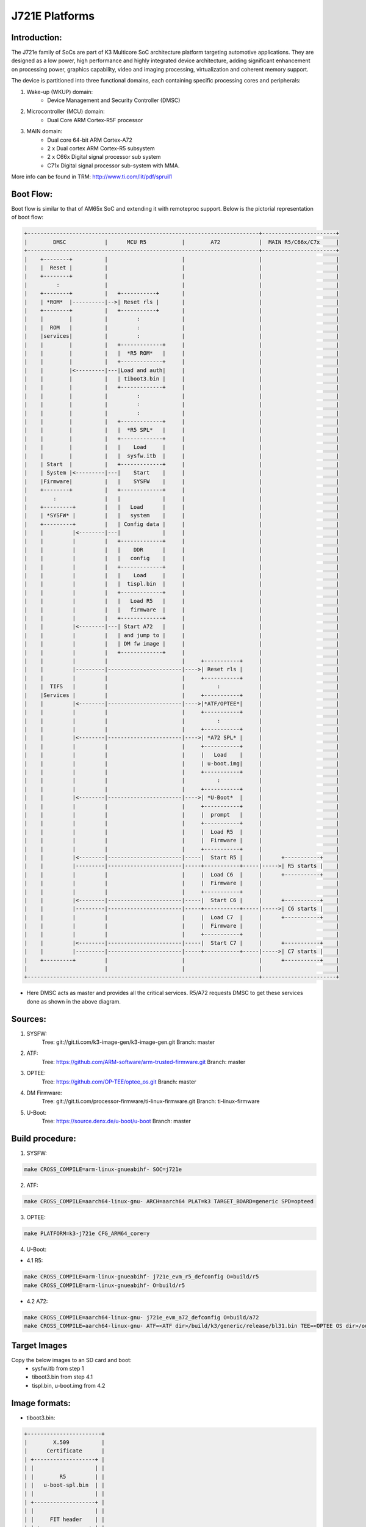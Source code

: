.. SPDX-License-Identifier: GPL-2.0+ OR BSD-3-Clause
.. sectionauthor:: Lokesh Vutla <lokeshvutla@ti.com>

J721E Platforms
===============

Introduction:
-------------
The J721e family of SoCs are part of K3 Multicore SoC architecture platform
targeting automotive applications. They are designed as a low power, high
performance and highly integrated device architecture, adding significant
enhancement on processing power, graphics capability, video and imaging
processing, virtualization and coherent memory support.

The device is partitioned into three functional domains, each containing
specific processing cores and peripherals:

1. Wake-up (WKUP) domain:
        * Device Management and Security Controller (DMSC)

2. Microcontroller (MCU) domain:
        * Dual Core ARM Cortex-R5F processor

3. MAIN domain:
        * Dual core 64-bit ARM Cortex-A72
        * 2 x Dual cortex ARM Cortex-R5 subsystem
        * 2 x C66x Digital signal processor sub system
        * C71x Digital signal processor sub-system with MMA.

More info can be found in TRM: http://www.ti.com/lit/pdf/spruil1

Boot Flow:
----------
Boot flow is similar to that of AM65x SoC and extending it with remoteproc
support. Below is the pictorial representation of boot flow:

.. code-block:: text

 +------------------------------------------------------------------------+-----------------------+
 |        DMSC            |      MCU R5           |        A72            |  MAIN R5/C66x/C7x     |
 +------------------------------------------------------------------------+-----------------------+
 |    +--------+          |                       |                       |                       |
 |    |  Reset |          |                       |                       |                       |
 |    +--------+          |                       |                       |                       |
 |         :              |                       |                       |                       |
 |    +--------+          |   +-----------+       |                       |                       |
 |    | *ROM*  |----------|-->| Reset rls |       |                       |                       |
 |    +--------+          |   +-----------+       |                       |                       |
 |    |        |          |         :             |                       |                       |
 |    |  ROM   |          |         :             |                       |                       |
 |    |services|          |         :             |                       |                       |
 |    |        |          |   +-------------+     |                       |                       |
 |    |        |          |   |  *R5 ROM*   |     |                       |                       |
 |    |        |          |   +-------------+     |                       |                       |
 |    |        |<---------|---|Load and auth|     |                       |                       |
 |    |        |          |   | tiboot3.bin |     |                       |                       |
 |    |        |          |   +-------------+     |                       |                       |
 |    |        |          |         :             |                       |                       |
 |    |        |          |         :             |                       |                       |
 |    |        |          |         :             |                       |                       |
 |    |        |          |   +-------------+     |                       |                       |
 |    |        |          |   |  *R5 SPL*   |     |                       |                       |
 |    |        |          |   +-------------+     |                       |                       |
 |    |        |          |   |    Load     |     |                       |                       |
 |    |        |          |   |  sysfw.itb  |     |                       |                       |
 |    | Start  |          |   +-------------+     |                       |                       |
 |    | System |<---------|---|    Start    |     |                       |                       |
 |    |Firmware|          |   |    SYSFW    |     |                       |                       |
 |    +--------+          |   +-------------+     |                       |                       |
 |        :               |   |             |     |                       |                       |
 |    +---------+         |   |   Load      |     |                       |                       |
 |    | *SYSFW* |         |   |   system    |     |                       |                       |
 |    +---------+         |   | Config data |     |                       |                       |
 |    |         |<--------|---|             |     |                       |                       |
 |    |         |         |   +-------------+     |                       |                       |
 |    |         |         |   |    DDR      |     |                       |                       |
 |    |         |         |   |   config    |     |                       |                       |
 |    |         |         |   +-------------+     |                       |                       |
 |    |         |         |   |    Load     |     |                       |                       |
 |    |         |         |   |  tispl.bin  |     |                       |                       |
 |    |         |         |   +-------------+     |                       |                       |
 |    |         |         |   |   Load R5   |     |                       |                       |
 |    |         |         |   |   firmware  |     |                       |                       |
 |    |         |         |   +-------------+     |                       |                       |
 |    |         |<--------|---| Start A72   |     |                       |                       |
 |    |         |         |   | and jump to |     |                       |                       |
 |    |         |         |   | DM fw image |     |                       |                       |
 |    |         |         |   +-------------+     |                       |                       |
 |    |         |         |                       |     +-----------+     |                       |
 |    |         |---------|-----------------------|---->| Reset rls |     |                       |
 |    |         |         |                       |     +-----------+     |                       |
 |    |  TIFS   |         |                       |          :            |                       |
 |    |Services |         |                       |     +-----------+     |                       |
 |    |         |<--------|-----------------------|---->|*ATF/OPTEE*|     |                       |
 |    |         |         |                       |     +-----------+     |                       |
 |    |         |         |                       |          :            |                       |
 |    |         |         |                       |     +-----------+     |                       |
 |    |         |<--------|-----------------------|---->| *A72 SPL* |     |                       |
 |    |         |         |                       |     +-----------+     |                       |
 |    |         |         |                       |     |   Load    |     |                       |
 |    |         |         |                       |     | u-boot.img|     |                       |
 |    |         |         |                       |     +-----------+     |                       |
 |    |         |         |                       |          :            |                       |
 |    |         |         |                       |     +-----------+     |                       |
 |    |         |<--------|-----------------------|---->| *U-Boot*  |     |                       |
 |    |         |         |                       |     +-----------+     |                       |
 |    |         |         |                       |     |  prompt   |     |                       |
 |    |         |         |                       |     +-----------+     |                       |
 |    |         |         |                       |     |  Load R5  |     |                       |
 |    |         |         |                       |     |  Firmware |     |                       |
 |    |         |         |                       |     +-----------+     |                       |
 |    |         |<--------|-----------------------|-----|  Start R5 |     |      +-----------+    |
 |    |         |---------|-----------------------|-----+-----------+-----|----->| R5 starts |    |
 |    |         |         |                       |     |  Load C6  |     |      +-----------+    |
 |    |         |         |                       |     |  Firmware |     |                       |
 |    |         |         |                       |     +-----------+     |                       |
 |    |         |<--------|-----------------------|-----|  Start C6 |     |      +-----------+    |
 |    |         |---------|-----------------------|-----+-----------+-----|----->| C6 starts |    |
 |    |         |         |                       |     |  Load C7  |     |      +-----------+    |
 |    |         |         |                       |     |  Firmware |     |                       |
 |    |         |         |                       |     +-----------+     |                       |
 |    |         |<--------|-----------------------|-----|  Start C7 |     |      +-----------+    |
 |    |         |---------|-----------------------|-----+-----------+-----|----->| C7 starts |    |
 |    +---------+         |                       |                       |      +-----------+    |
 |                        |                       |                       |                       |
 +------------------------------------------------------------------------+-----------------------+

- Here DMSC acts as master and provides all the critical services. R5/A72
  requests DMSC to get these services done as shown in the above diagram.

Sources:
--------
1. SYSFW:
	Tree: git://git.ti.com/k3-image-gen/k3-image-gen.git
	Branch: master

2. ATF:
	Tree: https://github.com/ARM-software/arm-trusted-firmware.git
	Branch: master

3. OPTEE:
	Tree: https://github.com/OP-TEE/optee_os.git
	Branch: master

4. DM Firmware:
	Tree: git://git.ti.com/processor-firmware/ti-linux-firmware.git
	Branch: ti-linux-firmware

5. U-Boot:
	Tree: https://source.denx.de/u-boot/u-boot
	Branch: master

Build procedure:
----------------
1. SYSFW:

.. code-block:: bash

    make CROSS_COMPILE=arm-linux-gnueabihf- SOC=j721e

2. ATF:

.. code-block:: bash

    make CROSS_COMPILE=aarch64-linux-gnu- ARCH=aarch64 PLAT=k3 TARGET_BOARD=generic SPD=opteed

3. OPTEE:

.. code-block:: bash

    make PLATFORM=k3-j721e CFG_ARM64_core=y

4. U-Boot:

* 4.1 R5:

.. code-block:: bash

    make CROSS_COMPILE=arm-linux-gnueabihf- j721e_evm_r5_defconfig O=build/r5
    make CROSS_COMPILE=arm-linux-gnueabihf- O=build/r5

* 4.2 A72:

.. code-block:: bash

    make CROSS_COMPILE=aarch64-linux-gnu- j721e_evm_a72_defconfig O=build/a72
    make CROSS_COMPILE=aarch64-linux-gnu- ATF=<ATF dir>/build/k3/generic/release/bl31.bin TEE=<OPTEE OS dir>/out/arm-plat-k3/core/tee-pager_v2.bin DM=<DM firmware>/ti-dm/j721e/ipc_echo_testb_mcu1_0_release_strip.xer5f O=build/a72

Target Images
--------------
Copy the below images to an SD card and boot:
 - sysfw.itb from step 1
 - tiboot3.bin from step 4.1
 - tispl.bin, u-boot.img from 4.2

Image formats:
--------------

- tiboot3.bin:

.. code-block:: text

                +-----------------------+
                |        X.509          |
                |      Certificate      |
                | +-------------------+ |
                | |                   | |
                | |        R5         | |
                | |   u-boot-spl.bin  | |
                | |                   | |
                | +-------------------+ |
                | |                   | |
                | |     FIT header    | |
                | | +---------------+ | |
                | | |               | | |
                | | |   DTB 1...N   | | |
                | | +---------------+ | |
                | +-------------------+ |
                +-----------------------+

- tispl.bin

.. code-block:: text

                +-----------------------+
                |                       |
                |       FIT HEADER      |
                | +-------------------+ |
                | |                   | |
                | |      A72 ATF      | |
                | +-------------------+ |
                | |                   | |
                | |     A72 OPTEE     | |
                | +-------------------+ |
                | |                   | |
                | |      R5 DM FW     | |
                | +-------------------+ |
                | |                   | |
                | |      A72 SPL      | |
                | +-------------------+ |
                | |                   | |
                | |   SPL DTB 1...N   | |
                | +-------------------+ |
                +-----------------------+

- sysfw.itb

.. code-block:: text

                +-----------------------+
                |                       |
                |       FIT HEADER      |
                | +-------------------+ |
                | |                   | |
                | |     sysfw.bin     | |
                | +-------------------+ |
                | |                   | |
                | |    board config   | |
                | +-------------------+ |
                | |                   | |
                | |     PM config     | |
                | +-------------------+ |
                | |                   | |
                | |     RM config     | |
                | +-------------------+ |
                | |                   | |
                | |    Secure config  | |
                | +-------------------+ |
                +-----------------------+

OSPI:
-----
ROM supports booting from OSPI from offset 0x0.

Flashing images to OSPI:

Below commands can be used to download tiboot3.bin, tispl.bin, u-boot.img,
and sysfw.itb over tftp and then flash those to OSPI at their respective
addresses.

.. code-block:: text

 => sf probe
 => tftp ${loadaddr} tiboot3.bin
 => sf update $loadaddr 0x0 $filesize
 => tftp ${loadaddr} tispl.bin
 => sf update $loadaddr 0x80000 $filesize
 => tftp ${loadaddr} u-boot.img
 => sf update $loadaddr 0x280000 $filesize
 => tftp ${loadaddr} sysfw.itb
 => sf update $loadaddr 0x6C0000 $filesize

Flash layout for OSPI:

.. code-block:: text

         0x0 +----------------------------+
             |     ospi.tiboot3(512K)     |
             |                            |
     0x80000 +----------------------------+
             |     ospi.tispl(2M)         |
             |                            |
    0x280000 +----------------------------+
             |     ospi.u-boot(4M)        |
             |                            |
    0x680000 +----------------------------+
             |     ospi.env(128K)         |
             |                            |
    0x6A0000 +----------------------------+
	     |	 ospi.env.backup (128K)   |
	     |                            |
    0x6C0000 +----------------------------+
             |      ospi.sysfw(1M)        |
             |                            |
    0x7C0000 +----------------------------+
	     |      padding (256k)        |
    0x800000 +----------------------------+
             |     ospi.rootfs(UBIFS)     |
             |                            |
             +----------------------------+

Firmwares:
----------

The J721e u-boot allows firmware to be loaded for the Cortex-R5 subsystem.
The CPSW5G in J7200 and CPSW9G in J721E present in MAIN domain is configured
and controlled by the ethernet firmware that executes in the MAIN Cortex R5.
The default supported environment variables support loading these firmwares
from only MMC. "dorprocboot" env variable has to be set for the U-BOOT to load
and start the remote cores in the system.

J721E common processor board can be attached to a Ethernet QSGMII card and the
PHY in the card has to be reset before it can be used for data transfer.
"do_main_cpsw0_qsgmii_phyinit" env variable has to be set for the U-BOOT to
configure this PHY.
